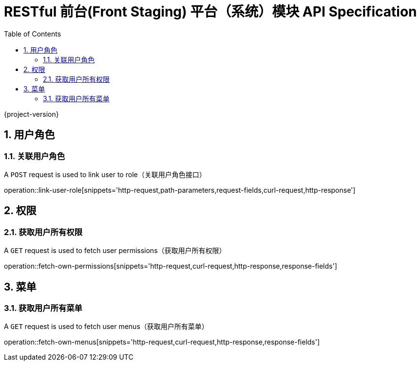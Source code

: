 = RESTful 前台(Front Staging) 平台（系统）模块 API Specification
:doctype: book
:source-highlighter: highlightjs
:toc: left
:toclevels: 2
:sectnums:
:sectnumlevels: 2

{project-version}

== 用户角色

=== 关联用户角色

A `POST` request is used to link user to role（关联用户角色接口）

operation::link-user-role[snippets='http-request,path-parameters,request-fields,curl-request,http-response']

== 权限

=== 获取用户所有权限

A `GET` request is used to fetch user permissions（获取用户所有权限）

operation::fetch-own-permissions[snippets='http-request,curl-request,http-response,response-fields']

== 菜单

=== 获取用户所有菜单

A `GET` request is used to fetch user menus（获取用户所有菜单）

operation::fetch-own-menus[snippets='http-request,curl-request,http-response,response-fields']